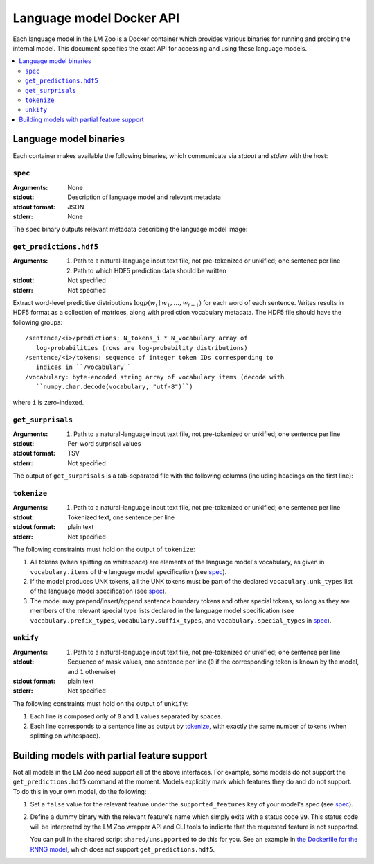 .. _api:

Language model Docker API
=========================

Each language model in the LM Zoo is a Docker container which provides various
binaries for running and probing the internal model. This document specifies
the exact API for accessing and using these language models.

.. contents::
   :local:

Language model binaries
-----------------------

Each container makes available the following binaries, which communicate via
`stdout` and `stderr` with the host:


``spec``
^^^^^^^^

:Arguments: None
:stdout: Description of language model and relevant metadata
:stdout format: JSON
:stderr: None

The ``spec`` binary outputs relevant metadata describing the language model image:

.. jsonschema:: schemas/language_model_spec.json


``get_predictions.hdf5``
^^^^^^^^^^^^^^^^^^^^^^^^

:Arguments:
  1. Path to a natural-language input text file, not pre-tokenized or unkified; one sentence per line
  2. Path to which HDF5 prediction data should be written
:stdout: Not specified
:stderr: Not specified

Extract word-level predictive distributions :math:`\log p(w_i \mid w_1, \dots,
w_{i-1})` for each word of each sentence. Writes results in HDF5 format as a
collection of matrices, along with prediction vocabulary metadata. The HDF5
file should have the following groups::

   /sentence/<i>/predictions: N_tokens_i * N_vocabulary array of
      log-probabilities (rows are log-probability distributions)
   /sentence/<i>/tokens: sequence of integer token IDs corresponding to
      indices in ``/vocabulary``
   /vocabulary: byte-encoded string array of vocabulary items (decode with
      ``numpy.char.decode(vocabulary, "utf-8")``)

where ``i`` is zero-indexed.



``get_surprisals``
^^^^^^^^^^^^^^^^^^

:Arguments:
   1. Path to a natural-language input text file, not pre-tokenized or unkified; one sentence per line
:stdout: Per-word surprisal values
:stdout format: TSV
:stderr: Not specified

The output of ``get_surprisals`` is a tab-separated file with the following
columns (including headings on the first line):

.. jsonschema:: schemas/get_surprisals_output.json

``tokenize``
^^^^^^^^^^^^

:Arguments:
   1. Path to a natural-language input text file, not pre-tokenized or unkified; one sentence per line
:stdout: Tokenized text, one sentence per line
:stdout format: plain text
:stderr: Not specified


The following constraints must hold on the output of ``tokenize``:

1. All tokens (when splitting on whitespace) are elements of the language
   model's vocabulary, as given in ``vocabulary.items`` of the language model
   specification (see `spec`_).
2. If the model produces UNK tokens, all the UNK tokens must be part of the
   declared ``vocabulary.unk_types`` list of the language model specification
   (see `spec`_).
3. The model may prepend/insert/append sentence boundary tokens and other
   special tokens, so long as they are members of the relevant special type
   lists declared in the language model specification (see
   ``vocabulary.prefix_types``, ``vocabulary.suffix_types``, and
   ``vocabulary.special_types`` in `spec`_).


``unkify``
^^^^^^^^^^

:Arguments:
   1. Path to a natural-language input text file, not pre-tokenized or unkified; one sentence per line
:stdout: Sequence of mask values, one sentence per line (``0`` if the
         corresponding token is known by the model, and ``1`` otherwise)
:stdout format: plain text
:stderr: Not specified

The following constraints must hold on the output of ``unkify``:

1. Each line is composed only of ``0`` and ``1`` values separated by spaces.
2. Each line corresponds to a sentence line as output by `tokenize`_, with
   exactly the same number of tokens (when splitting on whitespace).


Building models with partial feature support
--------------------------------------------

Not all models in the LM Zoo need support all of the above interfaces. For
example, some models do not support the ``get_predictions.hdf5`` command at the
moment. Models explicitly mark which features they do and do not support. To do
this in your own model, do the following:

1. Set a ``false`` value for the relevant feature under the
   ``supported_features`` key of your model's spec (see `spec`_).
2. Define a dummy binary with the relevant feature's name which simply exits
   with a status code ``99``. This status code will be interpreted by the LM
   Zoo wrapper API and CLI tools to indicate that the requested feature is not
   supported.

   You can pull in the shared script ``shared/unsupported`` to do this for you.
   See an example in `the Dockerfile for the RNNG model
   <https://github.com/cpllab/lm-zoo/blob/5c72f5aa6a9b5e67f990d363c9ea4fc35c37679e/models/RNNG/Dockerfile#L58>`_,
   which does not support ``get_predictions.hdf5``.
